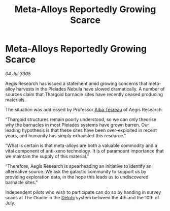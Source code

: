:PROPERTIES:
:ID:       8de67b1f-8e6d-45be-9dc4-82aa6ce979f3
:END:
#+title: Meta-Alloys Reportedly Growing Scarce
#+filetags: :Thargoid:galnet:

* Meta-Alloys Reportedly Growing Scarce

/04 Jul 3305/

Aegis Research has issued a statement amid growing concerns that meta-alloy harvests in the Pleiades Nebula have slowed dramatically. A number of sources claim that Thargoid barnacle sites have recently ceased producing materials. 

The situation was addressed by Professor [[id:c2623368-19b0-4995-9e35-b8f54f741a53][Alba Tesreau]] of Aegis Research: 

“Thargoid structures remain poorly understood, so we can only theorise why the barnacles in most Pleiades systems have grown barren. Our leading hypothesis is that these sites have been over-exploited in recent years, and humanity has simply exhausted this resource.” 

“What is certain is that meta-alloys are both a valuable commodity and a vital component of anti-xeno technology. It is of paramount importance that we maintain the supply of this material.” 

“Therefore, Aegis Research is spearheading an initiative to identify an alternative source. We ask the galactic community to support us by providing exploration data, in the hope this leads us to undiscovered barnacle sites.” 

Independent pilots who wish to participate can do so by handing in survey scans at The Oracle in the [[id:846bfbc7-75e7-4d8d-8716-7fe0346026f4][Delphi]] system between the 4th and the 10th of July.
